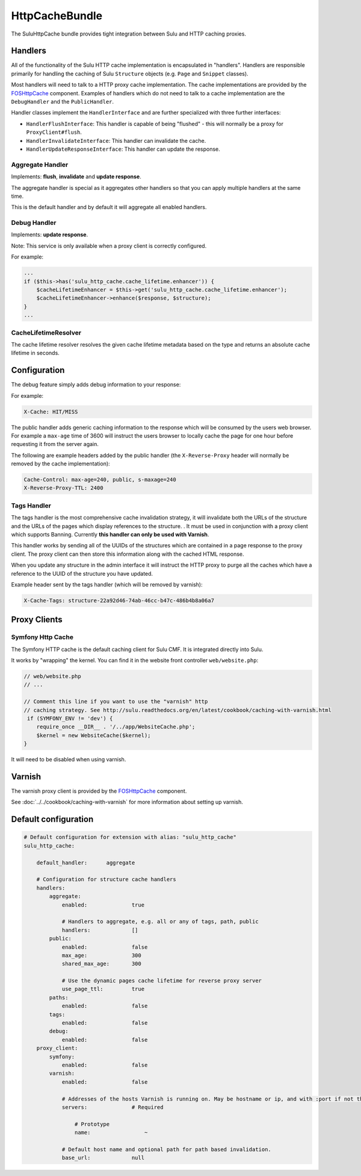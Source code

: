 HttpCacheBundle
===============

The SuluHttpCache bundle provides tight integration between Sulu and HTTP caching proxies.

Handlers
--------

All of the functionality of the Sulu HTTP cache implementation is encapsulated
in "handlers". Handlers are responsible primarily for handling the caching of
Sulu ``Structure`` objects (e.g. ``Page`` and ``Snippet`` classes).

Most handlers will need to talk to a HTTP proxy cache implementation. The cache
implementations are provided by the `FOSHttpCache`_ component. Examples of
handlers which do not need to talk to a cache implementation are the
``DebugHandler`` and the ``PublicHandler``.

Handler classes implement the ``HandlerInterface`` and are further specialized with three further interfaces:

- ``HandlerFlushInterface``: This handler is capable of being "flushed" - this will normally be a proxy for ``ProxyClient#flush``.
- ``HandlerInvalidateInterface``: This handler can invalidate the cache.
- ``HandlerUpdateResponseInterface``: This handler can update the response.

Aggregate Handler
"""""""""""""""""

Implements: **flush**, **invalidate** and **update response**.

The aggregate handler is special as it aggregates other handlers so that you can
apply multiple handlers at the same time.

This is the default handler and by default it will aggregate all enabled handlers.

Debug Handler
"""""""""""""

Implements: **update response**.

Note: This service is only available when a proxy client is correctly configured.

For example:

.. code-block:: php

    ...
    if ($this->has('sulu_http_cache.cache_lifetime.enhancer')) {
        $cacheLifetimeEnhancer = $this->get('sulu_http_cache.cache_lifetime.enhancer');
        $cacheLifetimeEnhancer->enhance($response, $structure);
    }
    ...

CacheLifetimeResolver
"""""""""""""""""""""

The cache lifetime resolver resolves the given cache lifetime metadata based on the type
and returns an absolute cache lifetime in seconds.

Configuration
-------------

The debug feature simply adds debug information to your response:

For example:

.. code-block:: bash

    X-Cache: HIT/MISS

The public handler adds generic caching information to the response which will be consumed by the users
web browser. For example a ``max-age`` time of 3600 will instruct the users browser to locally cache the page
for one hour before requesting it from the server again.

The following are example headers added by the public handler (the
``X-Reverse-Proxy`` header will normally be removed by the cache
implementation):

.. code-block:: bash

    Cache-Control: max-age=240, public, s-maxage=240
    X-Reverse-Proxy-TTL: 2400

Tags Handler
""""""""""""

The tags handler is the most comprehensive cache invalidation strategy, it will
invalidate both the URLs of the structure and the URLs of the pages which
display references to the structure. . It must be used in conjunction with a
proxy client which supports Banning. Currently **this handler can only be used
with Varnish**.

This handler works by sending all of the UUIDs of the structures which are
contained in a page response to the proxy client. The proxy client can then
store this information along with the cached HTML response. 

When you update any structure in the admin interface it will instruct the HTTP proxy
to purge all the caches which have a reference to the UUID of the structure you
have updated.

Example header sent by the tags handler (which will be removed by varnish):

.. code-block:: bash

    X-Cache-Tags: structure-22a92d46-74ab-46cc-b47c-486b4b8a06a7


Proxy Clients
-------------

Symfony Http Cache
""""""""""""""""""

The Symfony HTTP cache is the default caching client for Sulu CMF. It is integrated
directly into Sulu.

It works by "wrapping" the kernel. You can find it in the website front controller ``web/website.php``:

.. code-block:: php

    // web/website.php
    // ...

    // Comment this line if you want to use the "varnish" http
    // caching strategy. See http://sulu.readthedocs.org/en/latest/cookbook/caching-with-varnish.html
     if (SYMFONY_ENV != 'dev') {
        require_once __DIR__ . '/../app/WebsiteCache.php';
        $kernel = new WebsiteCache($kernel);
    }

It will need to be disabled when using varnish.

Varnish
-------

The varnish proxy client is provided by the `FOSHttpCache`_ component.

See :doc:`../../cookbook/caching-with-varnish` for more information about setting up
varnish.

Default configuration
---------------------

.. code-block:: yaml

    # Default configuration for extension with alias: "sulu_http_cache"
    sulu_http_cache:

        default_handler:      aggregate

        # Configuration for structure cache handlers
        handlers:
            aggregate:
                enabled:              true

                # Handlers to aggregate, e.g. all or any of tags, path, public
                handlers:             []
            public:
                enabled:              false
                max_age:              300
                shared_max_age:       300

                # Use the dynamic pages cache lifetime for reverse proxy server
                use_page_ttl:         true
            paths:
                enabled:              false
            tags:
                enabled:              false
            debug:
                enabled:              false
        proxy_client:
            symfony:
                enabled:              false
            varnish:
                enabled:              false

                # Addresses of the hosts Varnish is running on. May be hostname or ip, and with :port if not the default port 80.
                servers:              # Required

                    # Prototype
                    name:                 ~

                # Default host name and optional path for path based invalidation.
                base_url:             null


.. _FOSHttpCache: https://github.com/friendsofsymfony/FOSHttpCache
.. _time to live: http://en.wikipedia.org/wiki/Time_to_live

